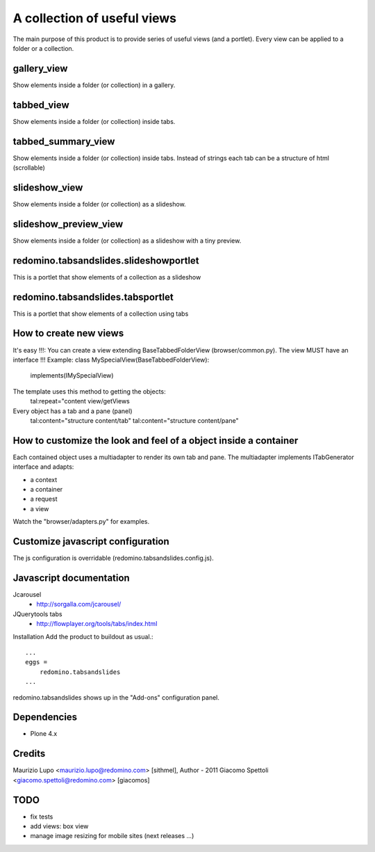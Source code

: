 A collection of useful views
===================================

The main purpose of this product is to provide series of useful views (and a portlet).
Every view can be applied to a folder or a collection.

gallery_view
--------------

Show elements inside a folder (or collection) in a gallery.

tabbed_view
--------------

Show elements inside a folder (or collection) inside tabs.

tabbed_summary_view
----------------------

Show elements inside a folder (or collection) inside tabs. Instead of strings each tab can be a structure of html (scrollable)

slideshow_view
------------------

Show elements inside a folder (or collection) as a slideshow.

slideshow_preview_view
------------------------

Show elements inside a folder (or collection) as a slideshow with a tiny preview.

redomino.tabsandslides.slideshowportlet
----------------------------------------

This is a portlet that show elements of a collection as a slideshow

redomino.tabsandslides.tabsportlet
---------------------------------------

This is a portlet that show elements of a collection using tabs

How to create new views
------------------------

It's easy !!!: You can create a view extending BaseTabbedFolderView (browser/common.py). The view MUST have an interface !!!
Example:
class MySpecialView(BaseTabbedFolderView):
    implements(IMySpecialView)

The template uses this method to getting the objects:
    tal:repeat="content view/getViews

Every object has a tab and a pane (panel)
    tal:content="structure content/tab"
    tal:content="structure content/pane"

How to customize the look and feel of a object inside a container
------------------------------------------------------------------

Each contained object uses a multiadapter to render its own tab and pane. The multiadapter implements ITabGenerator interface and adapts:

- a context
- a container
- a request 
- a view

Watch the "browser/adapters.py" for examples.

Customize javascript configuration
-------------------------------------

The js configuration is overridable (redomino.tabsandslides.config.js).


Javascript documentation
--------------------------

Jcarousel
    - http://sorgalla.com/jcarousel/

JQuerytools tabs
    - http://flowplayer.org/tools/tabs/index.html


Installation
Add the product to buildout as usual.::

    ...
    eggs =
        redomino.tabsandslides
    ...

redomino.tabsandslides shows up in the "Add-ons" configuration panel.


Dependencies
---------------

- Plone 4.x


Credits
----------

Maurizio Lupo <maurizio.lupo@redomino.com> [sithmel], Author - 2011
Giacomo Spettoli <giacomo.spettoli@redomino.com> [giacomos]

TODO
--------

- fix tests
- add views: box view
- manage image resizing for mobile sites (next releases ...)

